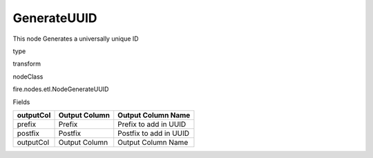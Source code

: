 
GenerateUUID
^^^^^^ 

This node Generates a universally unique ID

type

transform

nodeClass

fire.nodes.etl.NodeGenerateUUID

Fields

+-----------+---------------+------------------------+
| outputCol | Output Column | Output Column Name     |
+===========+===============+========================+
| prefix    | Prefix        | Prefix to add in UUID  |
+-----------+---------------+------------------------+
| postfix   | Postfix       | Postfix to add in UUID |
+-----------+---------------+------------------------+
| outputCol | Output Column | Output Column Name     |
+-----------+---------------+------------------------+
